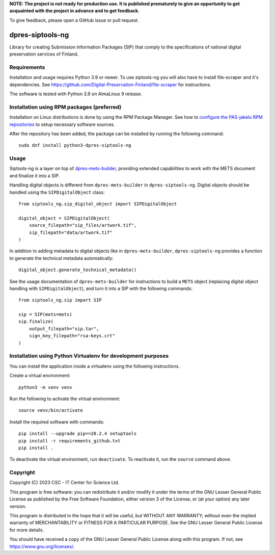 **NOTE: The project is not ready for production use. It is published prematurely to give an opportunity
to get acquainted with the project in advance and to get feedback.**

To give feedback, please open a GitHub issue or pull request.

dpres-siptools-ng
=================

Library for creating Submission Information Packages (SIP) that comply to the specifications of
national digital preservation services of Finland.

Requirements
------------

Installation and usage requires Python 3.9 or newer.
To use siptools-ng you will also have to install file-scraper and it's dependencies.
See https://github.com/Digital-Preservation-Finland/file-scraper for instructions.

The software is tested with Python 3.9 on AlmaLinux 9 release.

Installation using RPM packages (preferred)
-------------------------------------------

Installation on Linux distributions is done by using the RPM Package Manager.
See how to `configure the PAS-jakelu RPM repositories`_ to setup necessary software sources.

.. _configure the PAS-jakelu RPM repositories: https://www.digitalpreservation.fi/user_guide/installation_of_tools 

After the repository has been added, the package can be installed by running the following command::

    sudo dnf install python3-dpres-siptools-ng

Usage
-----
Siptools-ng is a layer on top of `dpres-mets-builder <https://github.com/Digital-Preservation-Finland/dpres-mets-builder>`_, providing extended capabilities to work with the METS document and finalize it into a SIP. 

Handling digital objects is different from ``dpres-mets-builder`` in ``dpres-siptools-ng``. Digital objects should be handled using the ``SIPDigitalObject`` class::

    from siptools_ng.sip_digital_object import SIPDigitalObject

    digital_object = SIPDigitalObject(
        source_filepath="sip_files/artwork.tif",
        sip_filepath="data/artwork.tif"
    )

In addition to adding metadata to digital objects like in ``dpres-mets-builder``, ``dpres-siptools-ng`` provides a function to generate the technical metadata automatically::

    digital_object.generate_technical_metadata()

See the usage documentation of ``dpres-mets-builder`` for instructions to build a ``METS`` object (replacing digital object handling with ``SIPDigitalObject``), and turn it into a SIP with the following commands::

    from siptools_ng.sip import SIP

    sip = SIP(mets=mets)
    sip.finalize(
        output_filepath="sip.tar",
        sign_key_filepath="rsa-keys.crt"
    )

Installation using Python Virtualenv for development purposes
-------------------------------------------------------------

You can install the application inside a virtualenv using the following
instructions.


Create a virtual environment::
    
    python3 -m venv venv

Run the following to activate the virtual environment::

    source venv/bin/activate

Install the required software with commands::

    pip install --upgrade pip==20.2.4 setuptools
    pip install -r requirements_github.txt
    pip install .

To deactivate the virtual environment, run ``deactivate``.
To reactivate it, run the ``source`` command above.

Copyright
---------
Copyright (C) 2023 CSC - IT Center for Science Ltd.

This program is free software: you can redistribute it and/or modify it under the terms
of the GNU Lesser General Public License as published by the Free Software Foundation, either
version 3 of the License, or (at your option) any later version.

This program is distributed in the hope that it will be useful, but WITHOUT ANY WARRANTY;
without even the implied warranty of MERCHANTABILITY or FITNESS FOR A PARTICULAR PURPOSE.
See the GNU Lesser General Public License for more details.

You should have received a copy of the GNU Lesser General Public License along with
this program.  If not, see https://www.gnu.org/licenses/.
